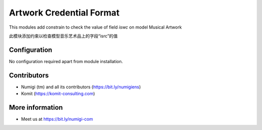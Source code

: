 Artwork Credential Format
=========================
This modules add constrain to check the value of field `iswc` on model Musical Artwork

此模块添加约束以检查模型音乐艺术品上的字段“isrc”的值


.. image:: static/description/artwork_credential_format.png

Configuration
-------------
No configuration required apart from module installation.

Contributors
------------
* Numigi (tm) and all its contributors (https://bit.ly/numigiens)
* Komit (https://komit-consulting.com)

More information
----------------
* Meet us at https://bit.ly/numigi-com
